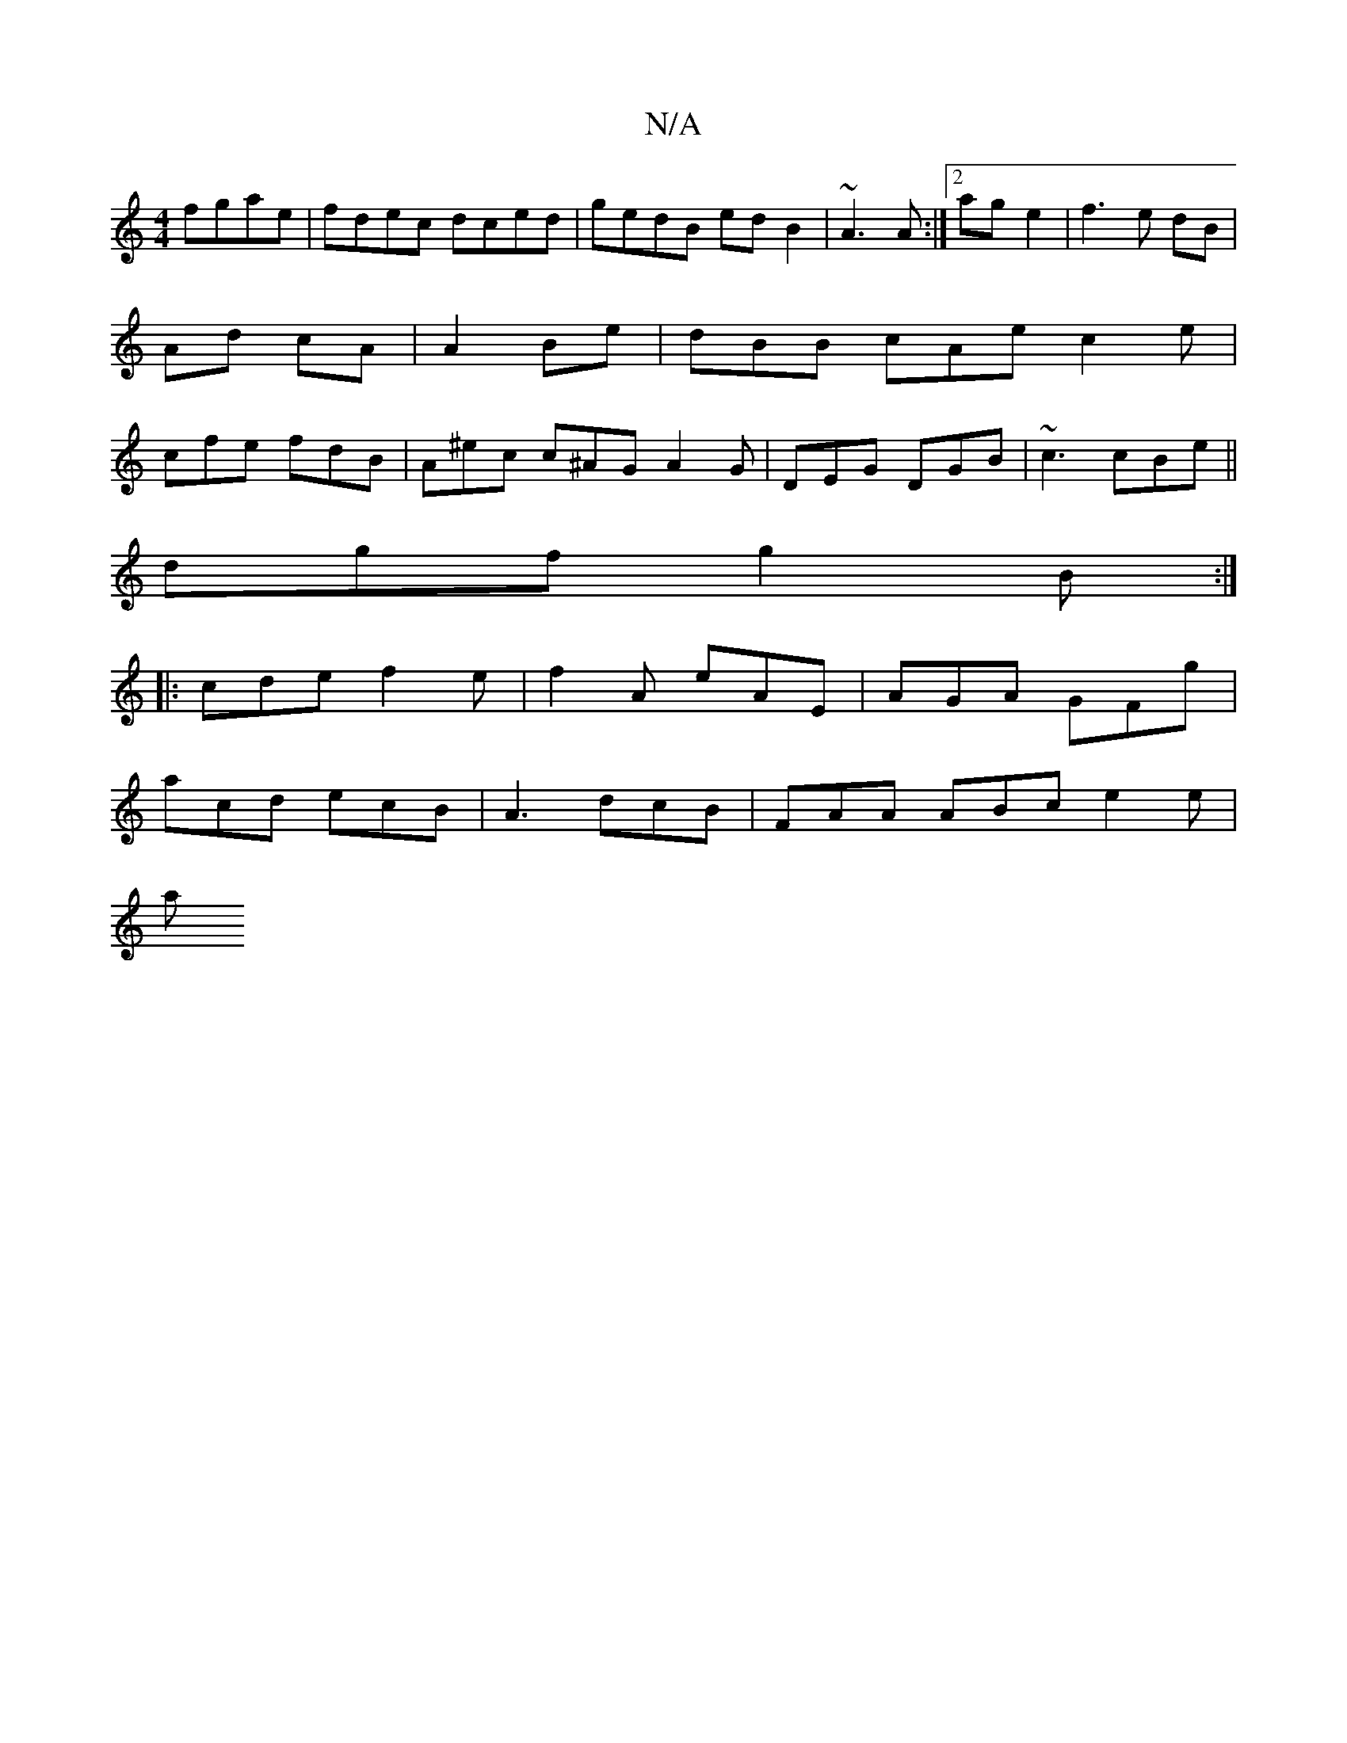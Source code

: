 X:1
T:N/A
M:4/4
R:N/A
K:Cmajor
fgae|fdec dced|gedB edB2|~A3A :|2 ag- e2 | f3 e dB|Ad cA|A2 Be|dBB cAe c2e | cfe fdB | A^ec c^AG A2G|DEG DGB|~c3 cBe||
dgf g2B :|
|: cde f2 e | f2 A eAE | AGA GFg |
acd ecB | A3 dcB | FAA ABc e2 e |
a